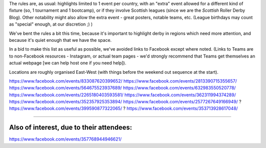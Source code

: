 .. title: Weekend Highlights: 24 August 2019
.. slug: weekendhighlights-24082019
.. date: 2019-08-20 20:50:00 UTC+01:00
.. tags: weekend highlights,
.. category:
.. link:
.. description:
.. type: text
.. author: aoanla

The rules are, as usual: highlights limited to 1 event per country, with an "extra" event allowed for a different kind of fixture
(so, 1 tournament and 1 bootcamp), or if they involve Scottish leagues (since we are the *Scottish* Roller Derby Blog).
Other notability might also allow the extra event - great posters, notable teams, etc. (League birthdays may count as "special" enough, at our discretion ;) )

We've bent the rules a bit this time, because it's important to highlight derby in regions which need more attention, and because it's quiet enough that we have the space.

In a bid to make this list as useful as possible, we've avoided links to Facebook except where noted.
(Links to Teams are to non-Facebook resources - Instagram, or actual team pages - we'd strongly recommend that Teams
get themselves an actual webpage [we can help host one if you need help]).

Locations are roughly organised East-West (with things before the weekend out sequence at the start).

.. image:: /images/2019/08/24Aug-wkly-map.png
  :alt: Map of all events (coded by type)
  :width: 100 %

.. TEASER_END
https://www.facebook.com/events/833087620399652/
https://www.facebook.com/events/2813390715355657/
https://www.facebook.com/events/564675523937689/
https://www.facebook.com/events/632983550520778/
https://www.facebook.com/events/2265180403593581/
https://www.facebook.com/events/362311994374289/
https://www.facebook.com/events/352357925353894/
https://www.facebook.com/events/2577267649166949/ ?
https://www.facebook.com/events/399590877322065/ ?
https://www.facebook.com/events/353713928617048/


=======

Also of interest, due to their attendees:
===========================================

https://www.facebook.com/events/357768944946621/

..
  Sat-Sun:
  --------------------------------

  `[FACEBOOK LINK]`__
  `[FTS LINK]`__

  .. __:
  .. __:


  `name`_ .

  .. _name:

  -

  Event starts:

  Venue:

